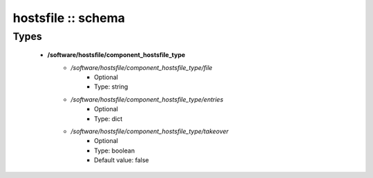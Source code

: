 ###################
hostsfile :: schema
###################

Types
-----

 - **/software/hostsfile/component_hostsfile_type**
    - */software/hostsfile/component_hostsfile_type/file*
        - Optional
        - Type: string
    - */software/hostsfile/component_hostsfile_type/entries*
        - Optional
        - Type: dict
    - */software/hostsfile/component_hostsfile_type/takeover*
        - Optional
        - Type: boolean
        - Default value: false
